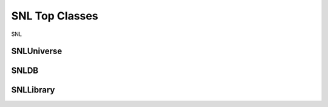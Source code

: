 SNL Top Classes
===============

SNL

SNLUniverse
-----------

.. doxygenclass:: naja::SNL::SNLUniverse
   :members:
   :undoc-members:


SNLDB
-----

.. doxygenclass:: naja::SNL::SNLDB
   :members:
   :undoc-members:

SNLLibrary
----------

.. doxygenclass:: naja::SNL::SNLLibrary
   :members:
   :undoc-members: